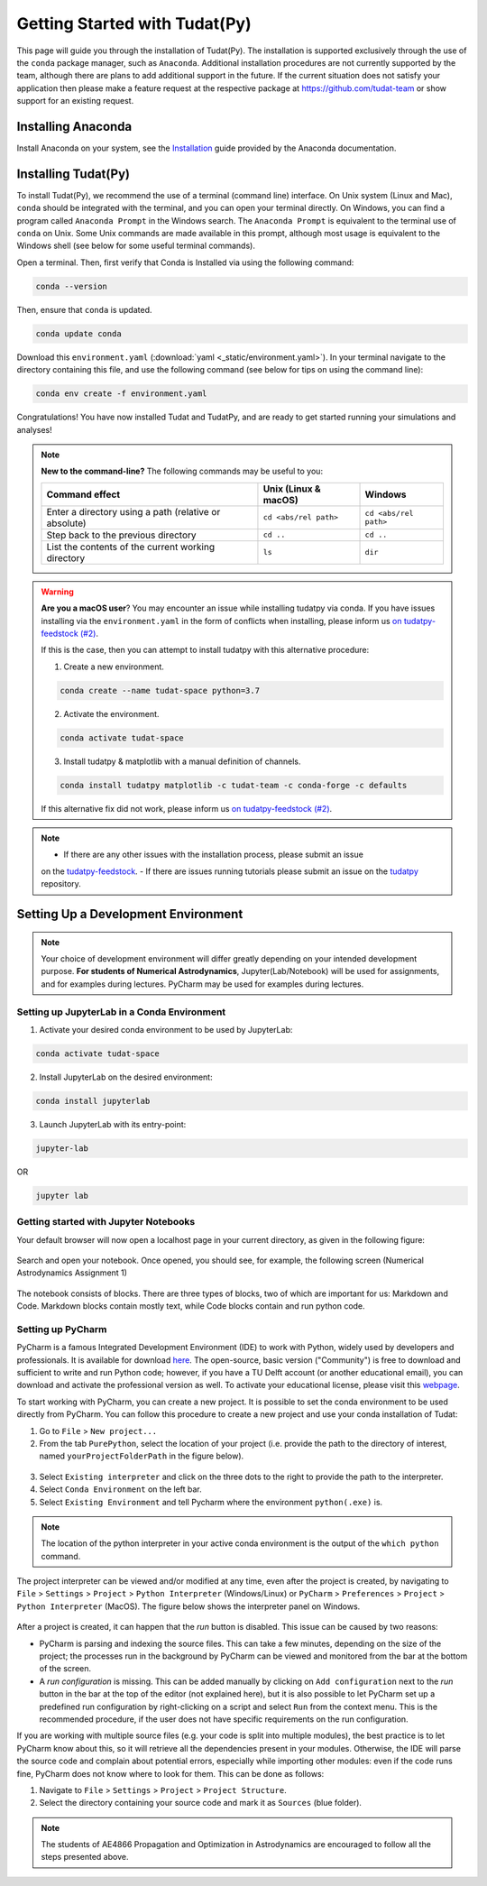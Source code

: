 
******************************
Getting Started with Tudat(Py)
******************************

This page will guide you through the installation of Tudat(Py). The installation is supported exclusively through the use of the ``conda``
package manager, such as ``Anaconda``. Additional installation procedures are not currently
supported by the team, although there are plans to add additional support in the future. If the current situation does not satisfy your
application then please make a feature request at the respective package at https://github.com/tudat-team or show
support for an existing request.




Installing Anaconda
###################

Install Anaconda on your system, see the `Installation`_ guide provided by the Anaconda documentation.

.. _`Installation`: https://docs.anaconda.com/anaconda/install/

Installing Tudat(Py) 
####################

To install Tudat(Py), we recommend the use of a terminal (command line) interface. On Unix system (Linux and Mac), ``conda`` should be integrated with the terminal, and you can open your terminal directly. On Windows, you can find a program called ``Anaconda Prompt`` in the Windows search. The ``Anaconda Prompt`` is equivalent to the terminal use of ``conda`` on Unix. Some Unix commands are made available in this prompt, although most usage is equivalent to the Windows shell (see below for some useful terminal commands). 

Open a terminal. Then, first verify that Conda is Installed via using the following command:

.. code-block::

    conda --version

Then, ensure that ``conda`` is updated.

.. code:: bash

    conda update conda

Download this ``environment.yaml`` (:download:`yaml <_static/environment.yaml>`). In your terminal navigate to the directory containing this file, and use the following command (see below for tips on using the command line):

.. code:: bash

    conda env create -f environment.yaml

Congratulations! You have now installed Tudat and TudatPy, and are ready to get started running your simulations and analyses! 

.. note::

    **New to the command-line?** The following commands may be useful to you:

    +-------------------------------------------------------+--------------------------+-----------------------+
    | **Command effect**                                    | **Unix (Linux & macOS)** | **Windows**           |
    +-------------------------------------------------------+--------------------------+-----------------------+
    | Enter a directory using a path (relative or absolute) | ``cd <abs/rel path>``    | ``cd <abs/rel path>`` |
    +-------------------------------------------------------+--------------------------+-----------------------+
    | Step back to the previous directory                   | ``cd ..``                | ``cd ..``             |
    +-------------------------------------------------------+--------------------------+-----------------------+
    | List the contents of the current working directory    | ``ls``                   | ``dir``               |
    +-------------------------------------------------------+--------------------------+-----------------------+

.. warning::

    **Are you a macOS user**? You may encounter an issue while installing tudatpy via conda.
    If you have issues installing via the ``environment.yaml`` in the form of conflicts when installing, please inform us `on tudatpy-feedstock (#2)`_.

    If this is the case, then you can attempt to install tudatpy with this alternative procedure:

    1. Create a new environment.

    .. code:: bash

        conda create --name tudat-space python=3.7

    2. Activate the environment.

    .. code:: bash

        conda activate tudat-space

    3. Install tudatpy & matplotlib with a manual definition of channels.

    .. code:: bash

        conda install tudatpy matplotlib -c tudat-team -c conda-forge -c defaults

    If this alternative fix did not work, please inform us `on tudatpy-feedstock (#2)`_.

.. _`on tudatpy-feedstock (#2)`: https://github.com/tudat-team/tudatpy-feedstock/issues/2
.. _`tudatpy-feedstock`: https://github.com/tudat-team/tudatpy-feedstock
.. _`tudatpy`: https://github.com/tudat-team/tudatpy

.. note::

    - If there are any other issues with the installation process, please submit an issue
    on the `tudatpy-feedstock`_. 
    - If there are issues running tutorials please submit an issue on the `tudatpy`_ repository.

Setting Up a Development Environment
####################################

.. note::

    Your choice of development environment will differ greatly depending on your intended development purpose. **For
    students of Numerical Astrodynamics**, Jupyter(Lab/Notebook) will be used for assignments, and for examples during lectures. PyCharm may be used for examples during lectures.

Setting up JupyterLab in a Conda Environment
--------------------------------------------

1. Activate your desired conda environment to be used by JupyterLab:

.. code-block:: bash

    conda activate tudat-space

2. Install JupyterLab on the desired environment:

.. code-block:: bash

    conda install jupyterlab

3. Launch JupyterLab with its entry-point:

.. code-block:: bash

    jupyter-lab

OR

.. code-block:: bash

    jupyter lab

Getting started with Jupyter Notebooks
---------------------------------------

Your default browser will now open a localhost page in your current directory, as given in the following figure:

.. figure:: _static/jupyterlab_launch.png

Search and open your notebook. Once opened, you should see, for example, the following screen (Numerical Astrodynamics Assignment 1)

.. figure:: _static/jupyterlab_notebook.png

The notebook consists of blocks. There are three types of blocks, two of which are important for us: Markdown and Code. Markdown blocks contain mostly text, while Code blocks contain and run python code.

Setting up PyCharm
------------------

PyCharm is a famous Integrated Development Environment (IDE) to work with Python, widely used by developers and
professionals. It is available for download `here`_. The open-source, basic version ("Community") is free to download
and sufficient to write and run Python code; however, if you have a TU Delft account (or another educational email),
you can download and activate the professional version as well. To activate your educational license, please visit this
`webpage`_.

.. _`here`: https://www.jetbrains.com/pycharm/download
.. _`webpage`: https://www.jetbrains.com/shop/eform/students

To start working with PyCharm, you can create a new project. It is possible to set the conda environment to be used
directly from PyCharm. You can follow this procedure to create a new project and use your conda installation of Tudat:

1. Go to ``File`` > ``New project...``

2. From the tab ``PurePython``, select the location of your project (i.e. provide the path to the directory of interest, named ``yourProjectFolderPath`` in the figure below).

.. figure:: _static/pycharm_new_project.png

3. Select ``Existing interpreter`` and click on the three dots to the right to provide the path to the interpreter.

4. Select ``Conda Environment`` on the left bar.

5. Select ``Existing Environment`` and tell Pycharm where the environment ``python(.exe)`` is.

.. note::

    The location of the python interpreter in your active conda environment is the output of the ``which python`` command.

.. figure:: _static/pycharm_set_environment.png

The project interpreter can be viewed and/or modified at any time, even after the project is created, by
navigating to ``File`` > ``Settings`` > ``Project`` > ``Python Interpreter`` (Windows/Linux) or ``PyCharm`` >
``Preferences`` > ``Project`` > ``Python Interpreter`` (MacOS). The figure below shows the interpreter panel on
Windows.

.. figure:: _static/pycharm_interpreter.png

After a project is created, it can happen that the *run* button is disabled. This issue can be caused by two reasons:

*   PyCharm is parsing and indexing the source files. This can take a few minutes, depending on the size of the project;
    the processes run in the background by PyCharm can be viewed and monitored from the bar at the bottom of the screen.

*   A *run configuration* is missing. This can be added manually by clicking on ``Add configuration`` next to the *run*
    button in the bar at the top of the editor (not explained here), but it is also possible to let PyCharm set up a
    predefined run configuration by right-clicking on a script and select ``Run`` from the context menu. This is the
    recommended procedure, if the user does not have specific requirements on the run configuration.

If you are working with multiple source files (e.g. your code is split into multiple modules), the best practice is to
let PyCharm know about this, so it will retrieve all the dependencies present in your modules. Otherwise, the IDE will
parse the source code and complain about potential errors, especially while importing other modules: even if the code
runs fine, PyCharm does not know where to look for them. This can be done as follows:

1. Navigate to ``File`` > ``Settings`` > ``Project`` > ``Project Structure``.

2. Select the directory containing your source code and mark it as ``Sources`` (blue folder).

.. note::

    The students of AE4866 Propagation and Optimization in Astrodynamics are encouraged to follow all the steps
    presented above.

